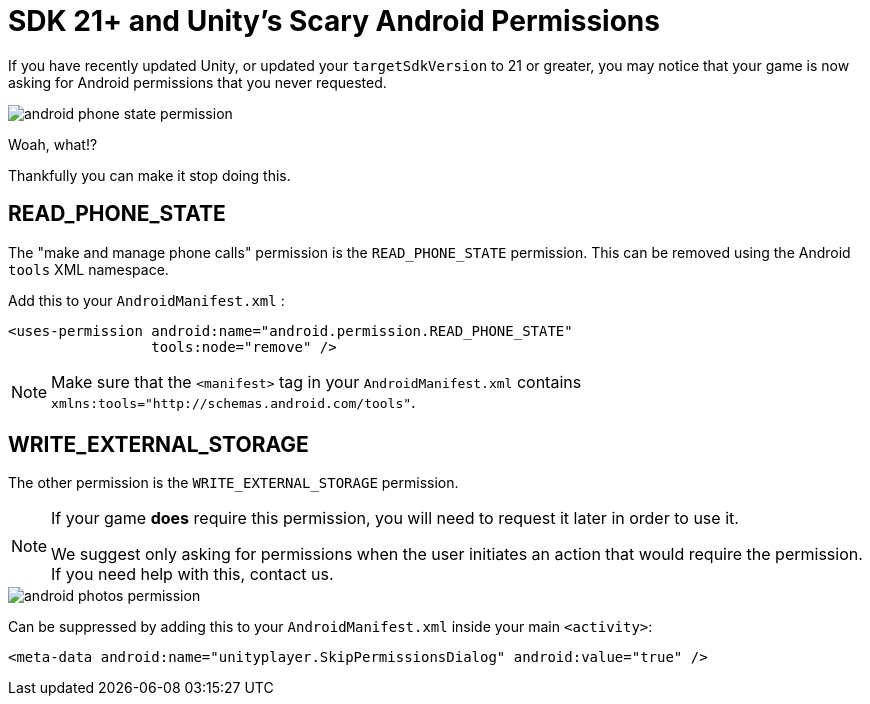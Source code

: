 = SDK 21+ and Unity's Scary Android Permissions

If you have recently updated Unity, or updated your ``targetSdkVersion`` to 21 or
greater, you may notice that your game is now asking for Android permissions that you never requested.

image::android-phone-state-permission.png[]

Woah, what!?

Thankfully you can make it stop doing this.

== READ_PHONE_STATE
The "make and manage phone calls" permission is the `READ_PHONE_STATE` permission.
This can be removed using the Android `tools` XML namespace.

Add this to your ``AndroidManifest.xml`` :
[source,xml]
----
<uses-permission android:name="android.permission.READ_PHONE_STATE"
                 tools:node="remove" />
----

NOTE: Make sure that the `<manifest>` tag in your `AndroidManifest.xml` contains `xmlns:tools="http://schemas.android.com/tools"`.

== WRITE_EXTERNAL_STORAGE
The other permission is the `WRITE_EXTERNAL_STORAGE` permission.

[NOTE]
====
If your game *does* require this permission, you will need to request it later in order to use it.

We suggest only asking for permissions when the user initiates an action that would require the permission. If you need help with this, contact us.
====

image::android-photos-permission.png[]

Can be suppressed by adding this to your `AndroidManifest.xml` inside your main `<activity>`:

[source,xml]
----
<meta-data android:name="unityplayer.SkipPermissionsDialog" android:value="true" />
----
